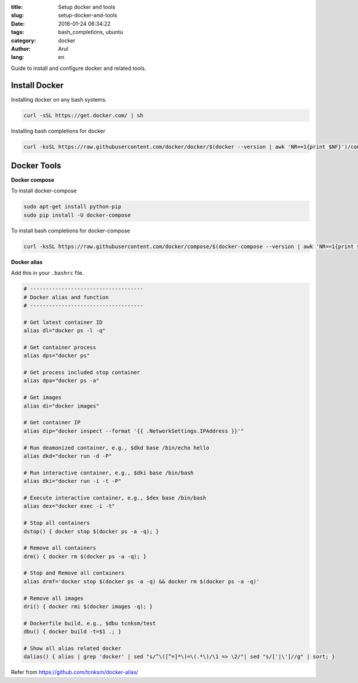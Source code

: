:title: Setup docker and tools
:slug: setup-docker-and-tools
:date: 2016-01-24 06:34:22
:tags: bash_completions, ubuntu
:category: docker
:author: Arul
:lang: en


Guide to install and configure docker and related tools.

Install Docker
--------------

Installing docker on any bash systems.

.. code-block:: bash

  curl -sSL https://get.docker.com/ | sh

Installing bash completions for docker

.. code-block:: bash

  curl -ksSL https://raw.githubusercontent.com/docker/docker/$(docker --version | awk 'NR==1{print $NF}')/contrib/completion/bash/docker |sudo tee /etc/bash_completion.d/docker

Docker Tools
------------

**Docker compose**

To install docker-compose

.. code-block:: bash

  sudo apt-get install python-pip
  sudo pip install -U docker-compose

To install bash completions for docker-compose

.. code-block:: bash

  curl -ksSL https://raw.githubusercontent.com/docker/compose/$(docker-compose --version | awk 'NR==1{print $NF}')/contrib/completion/bash/docker-compose |sudo tee /etc/bash_completion.d/docker-compose


**Docker alias**

Add this in your ``.bashrc`` file.

.. code-block:: bash

  # ------------------------------------
  # Docker alias and function
  # ------------------------------------

  # Get latest container ID
  alias dl="docker ps -l -q"

  # Get container process
  alias dps="docker ps"

  # Get process included stop container
  alias dpa="docker ps -a"

  # Get images
  alias di="docker images"

  # Get container IP
  alias dip="docker inspect --format '{{ .NetworkSettings.IPAddress }}'"

  # Run deamonized container, e.g., $dkd base /bin/echo hello
  alias dkd="docker run -d -P"

  # Run interactive container, e.g., $dki base /bin/bash
  alias dki="docker run -i -t -P"

  # Execute interactive container, e.g., $dex base /bin/bash
  alias dex="docker exec -i -t"

  # Stop all containers
  dstop() { docker stop $(docker ps -a -q); }

  # Remove all containers
  drm() { docker rm $(docker ps -a -q); }

  # Stop and Remove all containers
  alias drmf='docker stop $(docker ps -a -q) && docker rm $(docker ps -a -q)'

  # Remove all images
  dri() { docker rmi $(docker images -q); }

  # Dockerfile build, e.g., $dbu tcnksm/test 
  dbu() { docker build -t=$1 .; }

  # Show all alias related docker
  dalias() { alias | grep 'docker' | sed "s/^\([^=]*\)=\(.*\)/\1 => \2/"| sed "s/['|\']//g" | sort; }



Refer from https://github.com/tcnksm/docker-alias/
